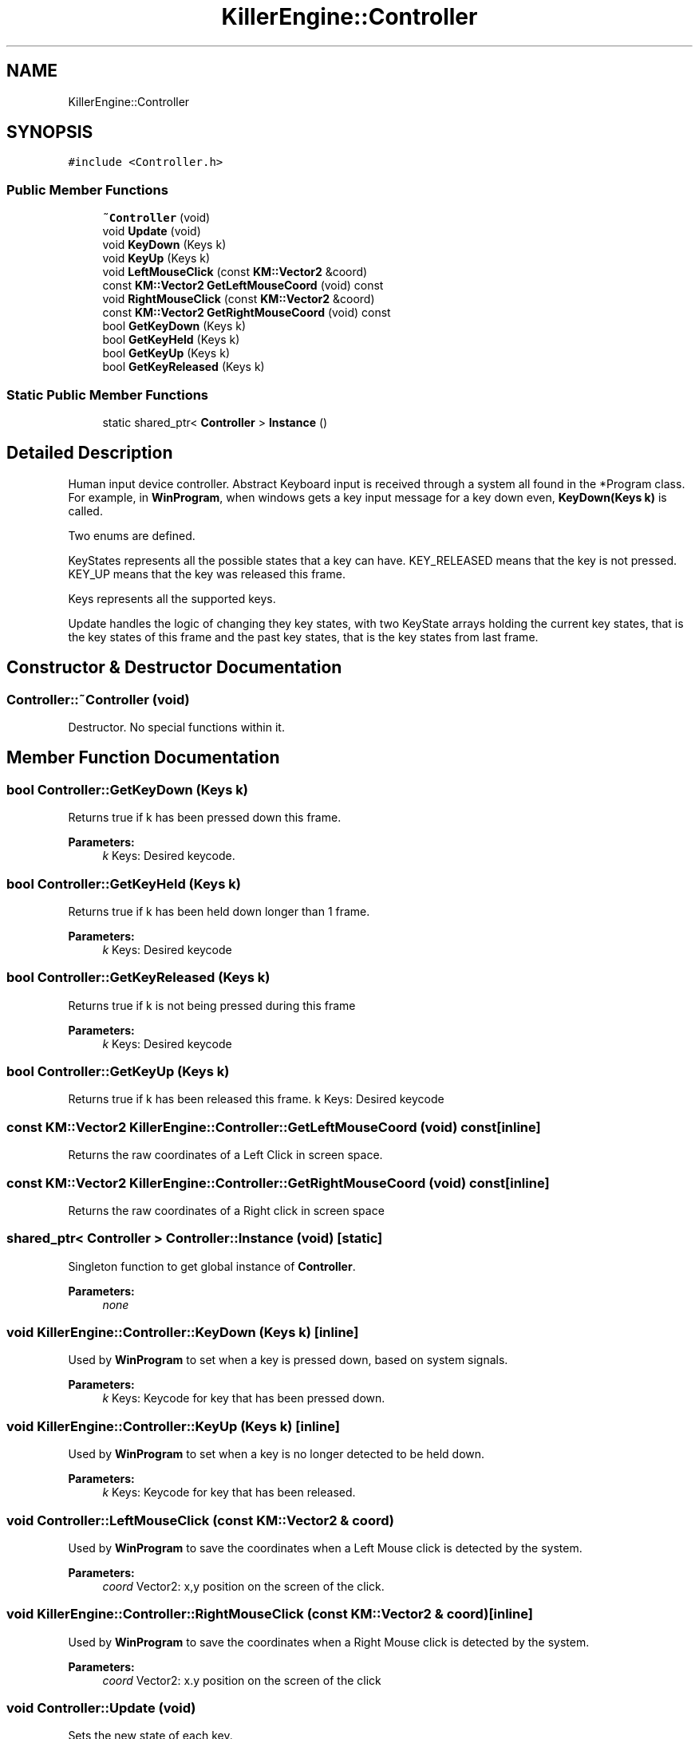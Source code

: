 .TH "KillerEngine::Controller" 3 "Wed Jun 6 2018" "Killer Engine" \" -*- nroff -*-
.ad l
.nh
.SH NAME
KillerEngine::Controller
.SH SYNOPSIS
.br
.PP
.PP
\fC#include <Controller\&.h>\fP
.SS "Public Member Functions"

.in +1c
.ti -1c
.RI "\fB~Controller\fP (void)"
.br
.ti -1c
.RI "void \fBUpdate\fP (void)"
.br
.ti -1c
.RI "void \fBKeyDown\fP (Keys k)"
.br
.ti -1c
.RI "void \fBKeyUp\fP (Keys k)"
.br
.ti -1c
.RI "void \fBLeftMouseClick\fP (const \fBKM::Vector2\fP &coord)"
.br
.ti -1c
.RI "const \fBKM::Vector2\fP \fBGetLeftMouseCoord\fP (void) const"
.br
.ti -1c
.RI "void \fBRightMouseClick\fP (const \fBKM::Vector2\fP &coord)"
.br
.ti -1c
.RI "const \fBKM::Vector2\fP \fBGetRightMouseCoord\fP (void) const"
.br
.ti -1c
.RI "bool \fBGetKeyDown\fP (Keys k)"
.br
.ti -1c
.RI "bool \fBGetKeyHeld\fP (Keys k)"
.br
.ti -1c
.RI "bool \fBGetKeyUp\fP (Keys k)"
.br
.ti -1c
.RI "bool \fBGetKeyReleased\fP (Keys k)"
.br
.in -1c
.SS "Static Public Member Functions"

.in +1c
.ti -1c
.RI "static shared_ptr< \fBController\fP > \fBInstance\fP ()"
.br
.in -1c
.SH "Detailed Description"
.PP 
Human input device controller\&. Abstract Keyboard input is received through a system all found in the *Program class\&. For example, in \fBWinProgram\fP, when windows gets a key input message for a key down even, \fBKeyDown(Keys k)\fP is called\&.
.PP
Two enums are defined\&.
.PP
KeyStates represents all the possible states that a key can have\&. KEY_RELEASED means that the key is not pressed\&. KEY_UP means that the key was released this frame\&.
.PP
Keys represents all the supported keys\&.
.PP
Update handles the logic of changing they key states, with two KeyState arrays holding the current key states, that is the key states of this frame and the past key states, that is the key states from last frame\&. 
.SH "Constructor & Destructor Documentation"
.PP 
.SS "Controller::~Controller (void)"
Destructor\&. No special functions within it\&. 
.SH "Member Function Documentation"
.PP 
.SS "bool Controller::GetKeyDown (Keys k)"
Returns true if k has been pressed down this frame\&. 
.PP
\fBParameters:\fP
.RS 4
\fIk\fP Keys: Desired keycode\&. 
.RE
.PP

.SS "bool Controller::GetKeyHeld (Keys k)"
Returns true if k has been held down longer than 1 frame\&. 
.PP
\fBParameters:\fP
.RS 4
\fIk\fP Keys: Desired keycode 
.RE
.PP

.SS "bool Controller::GetKeyReleased (Keys k)"
Returns true if k is not being pressed during this frame 
.PP
\fBParameters:\fP
.RS 4
\fIk\fP Keys: Desired keycode 
.RE
.PP

.SS "bool Controller::GetKeyUp (Keys k)"
Returns true if k has been released this frame\&.  k Keys: Desired keycode 
.SS "const \fBKM::Vector2\fP KillerEngine::Controller::GetLeftMouseCoord (void) const\fC [inline]\fP"
Returns the raw coordinates of a Left Click in screen space\&. 
.SS "const \fBKM::Vector2\fP KillerEngine::Controller::GetRightMouseCoord (void) const\fC [inline]\fP"
Returns the raw coordinates of a Right click in screen space 
.SS "shared_ptr< \fBController\fP > Controller::Instance (void)\fC [static]\fP"
Singleton function to get global instance of \fBController\fP\&. 
.PP
\fBParameters:\fP
.RS 4
\fInone\fP 
.RE
.PP

.SS "void KillerEngine::Controller::KeyDown (Keys k)\fC [inline]\fP"
Used by \fBWinProgram\fP to set when a key is pressed down, based on system signals\&. 
.PP
\fBParameters:\fP
.RS 4
\fIk\fP Keys: Keycode for key that has been pressed down\&. 
.RE
.PP

.SS "void KillerEngine::Controller::KeyUp (Keys k)\fC [inline]\fP"
Used by \fBWinProgram\fP to set when a key is no longer detected to be held down\&. 
.PP
\fBParameters:\fP
.RS 4
\fIk\fP Keys: Keycode for key that has been released\&. 
.RE
.PP

.SS "void Controller::LeftMouseClick (const \fBKM::Vector2\fP & coord)"
Used by \fBWinProgram\fP to save the coordinates when a Left Mouse click is detected by the system\&. 
.PP
\fBParameters:\fP
.RS 4
\fIcoord\fP Vector2: x,y position on the screen of the click\&. 
.RE
.PP

.SS "void KillerEngine::Controller::RightMouseClick (const \fBKM::Vector2\fP & coord)\fC [inline]\fP"
Used by \fBWinProgram\fP to save the coordinates when a Right Mouse click is detected by the system\&. 
.PP
\fBParameters:\fP
.RS 4
\fIcoord\fP Vector2: x\&.y position on the screen of the click 
.RE
.PP

.SS "void Controller::Update (void)"
Sets the new state of each key\&. 

.SH "Author"
.PP 
Generated automatically by Doxygen for Killer Engine from the source code\&.
